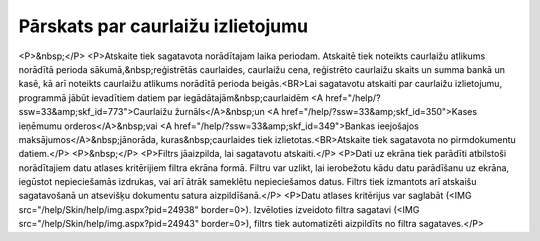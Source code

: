 .. 825 ======================================Pārskats par caurlaižu izlietojumu====================================== <P>&nbsp;</P>
<P>Atskaite tiek sagatavota norādītajam laika periodam. Atskaitē tiek noteikts caurlaižu atlikums norādītā perioda sākumā,&nbsp;reģistrētās caurlaides, caurlaižu cena, reģistrēto caurlaižu skaits un summa bankā un kasē, kā arī noteikts caurlaižu atlikums norādītā perioda beigās.<BR>Lai sagatavotu atskaiti par caurlaižu izlietojumu, programmā jābūt ievadītiem datiem par iegādātajām&nbsp;caurlaidēm <A href="/help/?ssw=33&amp;skf_id=773">Caurlaižu žurnāls</A>&nbsp;un <A href="/help/?ssw=33&amp;skf_id=350">Kases ieņēmumu orderos</A>&nbsp;vai <A href="/help/?ssw=33&amp;skf_id=349">Bankas ieejošajos maksājumos</A>&nbsp;jānorāda, kuras&nbsp;caurlaides tiek izlietotas.<BR>Atskaite tiek sagatavota no pirmdokumentu datiem.</P>
<P>&nbsp;</P>
<P>Filtrs jāaizpilda, lai sagatavotu atskaiti.</P>
<P>Dati uz ekrāna tiek parādīti atbilstoši norādītajiem datu atlases kritērijiem filtra ekrāna formā. Filtru var uzlikt, lai ierobežotu kādu datu parādīšanu uz ekrāna, iegūstot nepieciešamās izdrukas, vai arī ātrāk sameklētu nepieciešamos datus. Filtrs tiek izmantots arī atskaišu sagatavošanā un atsevišķu dokumentu satura aizpildīšanā.</P>
<P>Datu atlases kritērijus var saglabāt (<IMG src="/help/Skin/help/img.aspx?pid=24938" border=0>). Izvēloties izveidoto filtra sagatavi (<IMG src="/help/Skin/help/img.aspx?pid=24943" border=0>), filtrs tiek automatizēti aizpildīts no filtra sagataves.</P> 
